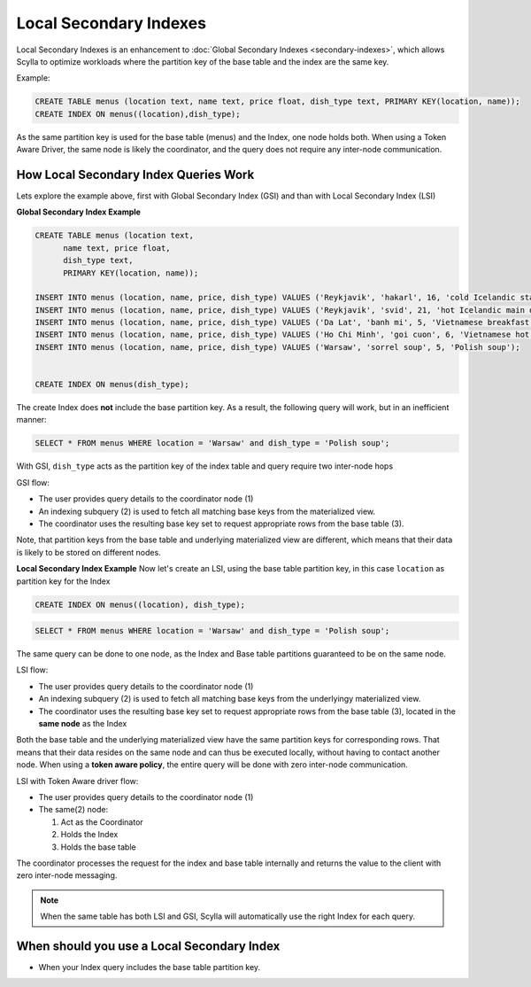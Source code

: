 ===============================
Local Secondary Indexes
===============================

.. versionadded:: Scylla 3.1

Local Secondary Indexes is an enhancement to :doc:`Global Secondary Indexes <secondary-indexes>`, which allows Scylla to optimize workloads where the partition key of the base table and the index are the same key.

Example:

.. code-block:: cql

          CREATE TABLE menus (location text, name text, price float, dish_type text, PRIMARY KEY(location, name));
          CREATE INDEX ON menus((location),dish_type);

As the same partition key is used for the base table (menus) and the Index, one node holds both.
When using a Token Aware Driver, the same node is likely the coordinator, and the query does not require any inter-node communication.

How Local Secondary Index Queries Work
......................................

Lets explore the example above, first with Global Secondary Index (GSI) and than with Local Secondary Index (LSI)

**Global Secondary Index Example**

.. code-block:: cql

          CREATE TABLE menus (location text,
                name text, price float,
                dish_type text,
                PRIMARY KEY(location, name));
                
          INSERT INTO menus (location, name, price, dish_type) VALUES ('Reykjavik', 'hakarl', 16, 'cold Icelandic starter');
          INSERT INTO menus (location, name, price, dish_type) VALUES ('Reykjavik', 'svid', 21, 'hot Icelandic main dish');
          INSERT INTO menus (location, name, price, dish_type) VALUES ('Da Lat', 'banh mi', 5, 'Vietnamese breakfast');
          INSERT INTO menus (location, name, price, dish_type) VALUES ('Ho Chi Minh', 'goi cuon', 6, 'Vietnamese hot starter');
          INSERT INTO menus (location, name, price, dish_type) VALUES ('Warsaw', 'sorrel soup', 5, 'Polish soup');

          
          CREATE INDEX ON menus(dish_type);

The create Index does **not** include the base partition key. As a result, the following query will work, but in an inefficient manner:

.. code-block:: cql

          SELECT * FROM menus WHERE location = 'Warsaw' and dish_type = 'Polish soup';

With GSI, ``dish_type`` acts as the partition key of the index table and query require two inter-node hops

.. image:: global-sec-index-example.png

GSI flow:

* The user provides query details to the coordinator node (1)
* An indexing subquery (2) is used  to fetch all matching base keys from the materialized view.
* The coordinator uses the resulting base key set to request appropriate rows from the base table (3).

Note, that partition keys from the base table and underlying materialized view are different, which means that their data is likely to be stored on different nodes.

**Local Secondary Index Example**
Now let's create an LSI, using the base table partition key, in this case ``location`` as partition key for the Index

.. code-block:: cql
          
          CREATE INDEX ON menus((location), dish_type);

.. code-block:: cql

          SELECT * FROM menus WHERE location = 'Warsaw' and dish_type = 'Polish soup';

The same query can be done to one node, as the Index and Base table partitions guaranteed to be on the same node.

.. image:: local-sec-index-example.png

LSI flow:

* The user provides query details to the coordinator node (1)
* An indexing subquery (2) is used  to fetch all matching base keys from the underlyingy materialized view.
* The coordinator uses the resulting base key set to request appropriate rows from the base table (3), located in the **same node** as the Index

Both the base table and the underlying materialized view have the same partition keys for corresponding rows. That means that their data resides on the same node and can thus be executed locally, without having to contact another node. When using a **token aware policy**, the entire query will be done with zero inter-node communication.

.. image:: local-sec-index-token-aware-exaple.png

LSI with Token Aware driver flow:

* The user provides query details to the coordinator node (1)
* The same(2) node:

  #. Act as the Coordinator
  #. Holds the Index
  #. Holds the base table

The coordinator processes the request for the index and base table internally and returns the value to the client with zero inter-node messaging.

.. note::

   When the same table has both LSI and GSI, Scylla will automatically use the right Index for each query.

When should you use a Local Secondary Index
...........................................

* When your Index query includes the base table partition key.

